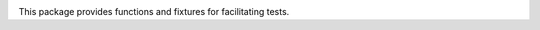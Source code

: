 .. image:: https://img.shields.io/pypi/v/jaraco.test.svg
   :target: https://pypi.org/project/jaraco.test

.. image:: https://img.shields.io/pypi/pyversions/jaraco.test.svg

.. image:: https://github.com/jaraco/jaraco.test/actions/workflows/main.yml/badge.svg
   :target: https://github.com/jaraco/jaraco.test/actions?query=workflow%3A%22tests%22
   :alt: tests

.. image:: https://img.shields.io/endpoint?url=https://raw.githubusercontent.com/charliermarsh/ruff/main/assets/badge/v2.json
    :target: https://github.com/astral-sh/ruff
    :alt: Ruff

.. image:: https://readthedocs.org/projects/jaracotest/badge/?version=latest
   :target: https://jaracotest.readthedocs.io/en/latest/?badge=latest

.. image:: https://img.shields.io/badge/skeleton-2023-informational
   :target: https://blog.jaraco.com/skeleton


This package provides functions and fixtures for facilitating tests.
